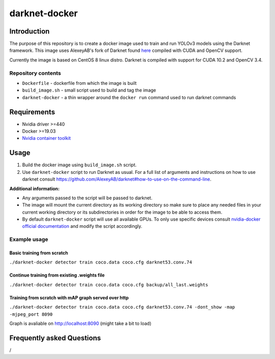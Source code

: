 darknet-docker
==============

Introduction
------------

The purpose of this repository is to create a docker image used to train and run YOLOv3 models using the Darknet framework. This image uses AlexeyAB's fork of Darknet found
`here <https://github.com/AlexeyAB/darknet>`__ compiled with CUDA and OpenCV support.

Currently the image is based on CentOS 8 linux distro. Darknet is compiled with support for CUDA 10.2 and OpenCV 3.4.

Repository contents
~~~~~~~~~~~~~~~~~~~

-  ``Dockerfile`` - dockerfile from which the image is built
-  ``build_image.sh`` - small script used to build and tag the image
-  ``darknet-docker`` - a thin wrapper around the ``docker run`` command used to run darknet commands

Requirements
------------

-  Nvidia driver >=440
-  Docker >=19.03
-  `Nvidia container toolkit <https://github.com/NVIDIA/nvidia-container-runtime>`__

Usage
-----

#. Build the docker image using ``build_image.sh`` script.

#. Use ``darknet-docker`` script to run Darknet as usual. For a full list of arguments and instructions on how to use darknet consult https://github.com/AlexeyAB/darknet#how-to-use-on-the-command-line.

**Additional information:**

-  Any arguments passed to the script will be passed to darknet.
-  The image will mount the current directory as its working directory so make sure to place any needed files in your current working directory or its subdirectories in order for the image to be able to access them.
-  By default ``darknet-docker`` script will use all available GPUs. To only use specific devices consult `nvidia-docker official documentation <https://github.com/NVIDIA/nvidia-docker#usage>`__ and modify the script accordingly.

Example usage
~~~~~~~~~~~~~

Basic training from scratch
^^^^^^^^^^^^^^^^^^^^^^^^^^^

``./darknet-docker detector train coco.data coco.cfg darknet53.conv.74``

Continue training from existing .weights file
^^^^^^^^^^^^^^^^^^^^^^^^^^^^^^^^^^^^^^^^^^^^^

``./darknet-docker detector train coco.data coco.cfg backup/all_last.weights``

Training from scratch with mAP graph served over http
^^^^^^^^^^^^^^^^^^^^^^^^^^^^^^^^^^^^^^^^^^^^^^^^^^^^^

``./darknet-docker detector train coco.data coco.cfg darknet53.conv.74 -dont_show -map -mjpeg_port 8090``

Graph is avaliable on http://localhost:8090 (might take a bit to load)

Frequently asked Questions
--------------------------

/
